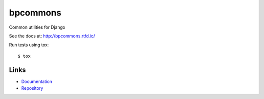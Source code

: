 =========
bpcommons
=========

Common utilities for Django

See the docs at: http://bpcommons.rtfd.io/

Run tests using tox::

    $ tox


Links
=====

- `Documentation <http://bpcommons.rtfd.io/>`__
- `Repository <https://github.com/beproud/bpcommons/>`__

